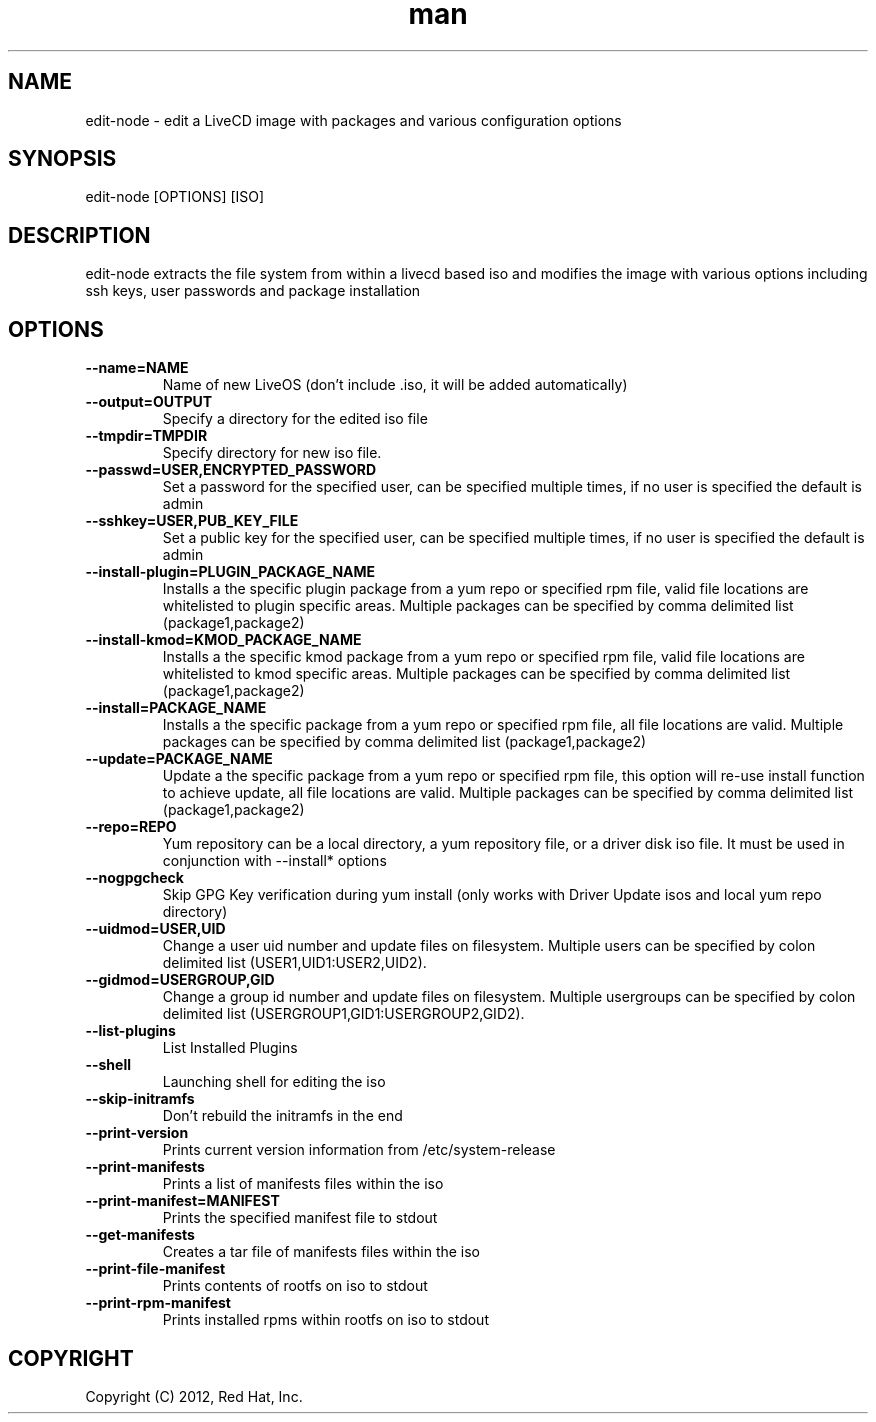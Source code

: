 .\" Manpage for edit-node.
.\" Contact jboggs@redhat.com to correct errors or typos.
.TH man 8 "12 July 2012" "1.0" "edit-node man page"
.SH NAME
edit-node \- edit a LiveCD image with packages and various configuration
options
.SH SYNOPSIS
edit-node [OPTIONS] [ISO]
.SH DESCRIPTION
edit-node extracts the file system from within a livecd based iso and modifies the
image with various options including ssh keys, user passwords and package installation
.SH OPTIONS
.IP \fB\-\-name=NAME\fR 
Name of new LiveOS (don't include .iso, it will be added automatically)
.IP \fB\-\-output=OUTPUT\fR
Specify a directory for the edited iso file
.IP \fB\-\-tmpdir=TMPDIR\fR
Specify directory for new iso file.
.IP \fB\-\-passwd=USER,ENCRYPTED_PASSWORD\fR
Set a password for the specified user, can be specified multiple times, if no user is specified the default is admin
.IP \fB\-\-sshkey=USER,PUB_KEY_FILE\fR
Set a public key for the specified user, can be specified multiple times, if no user is specified the default is admin
.IP \fB\-\-install-plugin=PLUGIN_PACKAGE_NAME\fR
Installs a the specific plugin package from a yum repo or specified rpm file, valid file locations are whitelisted to plugin specific areas.
Multiple packages can be specified by comma delimited list (package1,package2)
.IP \fB\-\-install-kmod=KMOD_PACKAGE_NAME\fR
Installs a the specific kmod package from a yum repo or specified rpm file, valid file locations are whitelisted to kmod specific areas.
Multiple packages can be specified by comma delimited list (package1,package2)
.IP \fB\-\-install=PACKAGE_NAME\fR
Installs a the specific package from a yum repo or specified rpm file, all file locations are valid.
Multiple packages can be specified by comma delimited list (package1,package2)
.IP \fB\-\-update=PACKAGE_NAME\fR
Update a the specific package from a yum repo or specified rpm file, this option will re-use install function to achieve update,
all file locations are valid. Multiple packages can be specified by comma delimited list (package1,package2)
.IP \fB\-\-repo=REPO\fR
Yum repository can be a local directory, a yum repository file, or a driver disk iso file. It must be used in conjunction with --install* options
.IP \fB\-\-nogpgcheck\fR
Skip GPG Key verification during yum install (only works with Driver Update isos and local yum repo directory)
.IP \fB\-\-uidmod=USER,UID\fR
Change a user uid number and update files on filesystem.
Multiple users can be specified by colon delimited list (USER1,UID1:USER2,UID2).
.IP \fB\-\-gidmod=USERGROUP,GID\fR
Change a group id number and update files on filesystem.
Multiple usergroups can be specified by colon delimited list (USERGROUP1,GID1:USERGROUP2,GID2).
.IP \fB\-\-list\-plugins\fR
List Installed Plugins
.IP \fB\-\-shell\fR
Launching shell for editing the iso
.IP \fB\-\-skip-initramfs\fR
Don't rebuild the initramfs in the end
.IP \fB\-\-print-version\fR
Prints current version information from /etc/system-release
.IP \fB\-\-print-manifests\fR
Prints a list of manifests files within the iso
.IP \fB\-\-print-manifest=MANIFEST\fR
Prints the specified manifest file to stdout
.IP \fB\-\-get-manifests\fR
Creates a tar file of manifests files within the iso
.IP \fB\-\-print-file-manifest\fR
Prints contents of rootfs on iso to stdout
.IP \fB\-\-print-rpm-manifest\fR
Prints installed rpms within rootfs on iso to stdout
.SH COPYRIGHT
Copyright (C) 2012, Red Hat, Inc.
